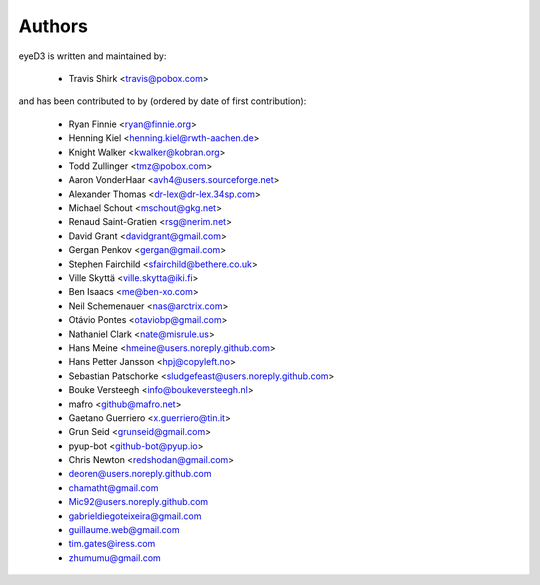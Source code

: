 Authors
-------

eyeD3 is written and maintained by:

  * Travis Shirk <travis@pobox.com>

and has been contributed to by (ordered by date of first contribution):

  * Ryan Finnie <ryan@finnie.org>
  * Henning Kiel <henning.kiel@rwth-aachen.de>
  * Knight Walker <kwalker@kobran.org>
  * Todd Zullinger <tmz@pobox.com>
  * Aaron VonderHaar <avh4@users.sourceforge.net>
  * Alexander Thomas <dr-lex@dr-lex.34sp.com>
  * Michael Schout <mschout@gkg.net>
  * Renaud Saint-Gratien <rsg@nerim.net>
  * David Grant <davidgrant@gmail.com>
  * Gergan Penkov <gergan@gmail.com>
  * Stephen Fairchild <sfairchild@bethere.co.uk>
  * Ville Skyttä <ville.skytta@iki.fi>
  * Ben Isaacs <me@ben-xo.com>
  * Neil Schemenauer <nas@arctrix.com>
  * Otávio Pontes <otaviobp@gmail.com>
  * Nathaniel Clark <nate@misrule.us>
  * Hans Meine <hmeine@users.noreply.github.com>
  * Hans Petter Jansson <hpj@copyleft.no>
  * Sebastian Patschorke <sludgefeast@users.noreply.github.com>
  * Bouke Versteegh <info@boukeversteegh.nl>
  * mafro <github@mafro.net>
  * Gaetano Guerriero <x.guerriero@tin.it>
  * Grun Seid <grunseid@gmail.com>
  * pyup-bot <github-bot@pyup.io>
  * Chris Newton <redshodan@gmail.com>
  * deoren@users.noreply.github.com
  * chamatht@gmail.com
  * Mic92@users.noreply.github.com
  * gabrieldiegoteixeira@gmail.com
  * guillaume.web@gmail.com
  * tim.gates@iress.com
  * zhumumu@gmail.com
